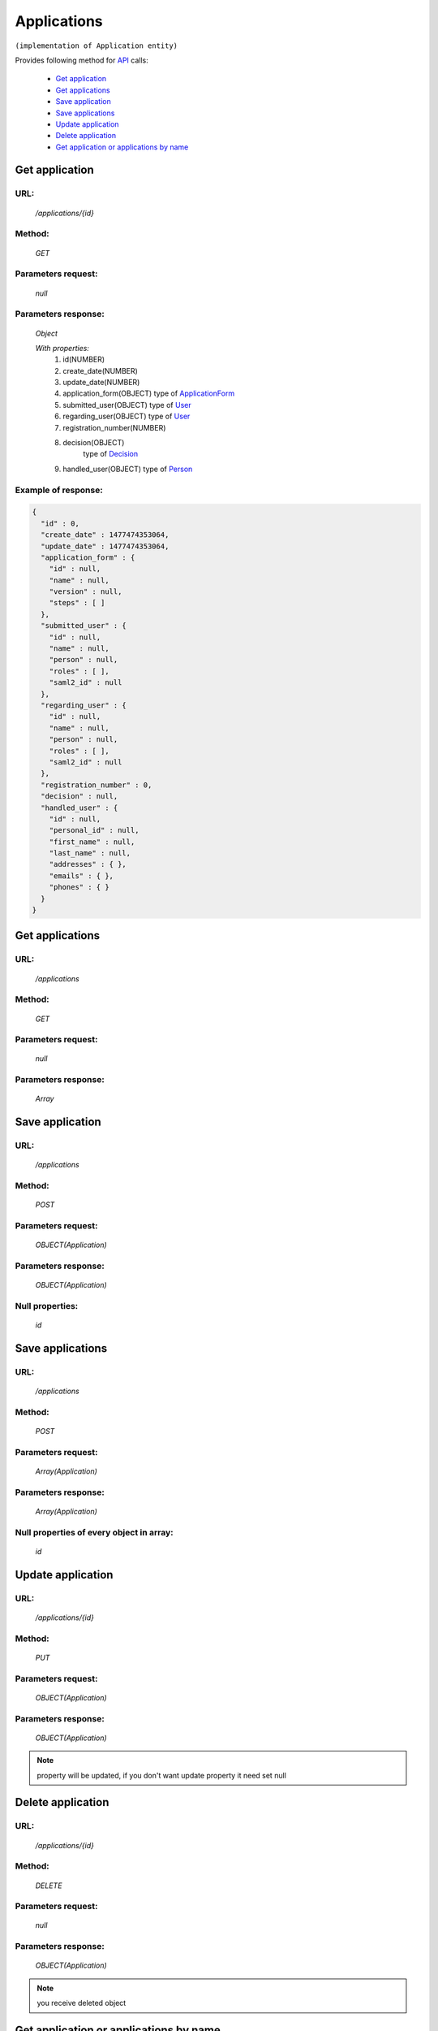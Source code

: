 ﻿Applications
============

``(implementation of Application entity)``

Provides following method for `API <index.html>`_ calls:

    * `Get application`_
    * `Get applications`_
    * `Save application`_
    * `Save applications`_
    * `Update application`_
    * `Delete application`_
    * `Get application or applications by name`_

.. _`Get application`:

Get application
---------------

URL:
~~~~
    */applications/{id}*

Method:
~~~~~~~
    *GET*

Parameters request:
~~~~~~~~~~~~~~~~~~~
    *null*

Parameters response:
~~~~~~~~~~~~~~~~~~~~
    *Object*

    *With properties:*
        #. id(NUMBER)
        #. create_date(NUMBER)
        #. update_date(NUMBER)
        #. application_form(OBJECT)
           type of `ApplicationForm <http://docs.ivis.se/en/latest/api/applicationform.html>`_
        #. submitted_user(OBJECT)
           type of `User <http://docs.ivis.se/en/latest/api/user.html>`_
        #. regarding_user(OBJECT)
           type of `User <http://docs.ivis.se/en/latest/api/user.html>`_
        #. registration_number(NUMBER)
        #. decision(OBJECT)
            type of `Decision <http://docs.ivis.se/en/latest/api/decision.html>`_
        #. handled_user(OBJECT)
           type of `Person <http://docs.ivis.se/en/latest/api/person.html>`_

Example of response:
~~~~~~~~~~~~~~~~~~~~

.. code-block:: json

    {
      "id" : 0,
      "create_date" : 1477474353064,
      "update_date" : 1477474353064,
      "application_form" : {
        "id" : null,
        "name" : null,
        "version" : null,
        "steps" : [ ]
      },
      "submitted_user" : {
        "id" : null,
        "name" : null,
        "person" : null,
        "roles" : [ ],
        "saml2_id" : null
      },
      "regarding_user" : {
        "id" : null,
        "name" : null,
        "person" : null,
        "roles" : [ ],
        "saml2_id" : null
      },
      "registration_number" : 0,
      "decision" : null,
      "handled_user" : {
        "id" : null,
        "personal_id" : null,
        "first_name" : null,
        "last_name" : null,
        "addresses" : { },
        "emails" : { },
        "phones" : { }
      }
    }

.. _`Get applications`:

Get applications
----------------

URL:
~~~~
    */applications*

Method:
~~~~~~~
    *GET*

Parameters request:
~~~~~~~~~~~~~~~~~~~
    *null*

Parameters response:
~~~~~~~~~~~~~~~~~~~~
    *Array*

.. seealso::

    Array consists of objects from `Get application`_ method

Save application
----------------

URL:
~~~~
    */applications*

Method:
~~~~~~~
    *POST*

Parameters request:
~~~~~~~~~~~~~~~~~~~
    *OBJECT(Application)*

Parameters response:
~~~~~~~~~~~~~~~~~~~~
    *OBJECT(Application)*

Null properties:
~~~~~~~~~~~~~~~~
    *id*

Save applications
-----------------

URL:
~~~~
    */applications*

Method:
~~~~~~~
    *POST*

Parameters request:
~~~~~~~~~~~~~~~~~~~
    *Array(Application)*

Parameters response:
~~~~~~~~~~~~~~~~~~~~
    *Array(Application)*
Null properties of every object in array:
~~~~~~~~~~~~~~~~~~~~~~~~~~~~~~~~~~~~~~~~~
    *id*

.. _`Update application`:

Update application
------------------

URL:
~~~~
    */applications/{id}*

Method:
~~~~~~~
    *PUT*

Parameters request:
~~~~~~~~~~~~~~~~~~~
    *OBJECT(Application)*

Parameters response:
~~~~~~~~~~~~~~~~~~~~
    *OBJECT(Application)*

.. note::

    property will be updated, if you don't want update property it need set null

.. _`Delete application`:

Delete application
------------------

URL:
~~~~
    */applications/{id}*

Method:
~~~~~~~
    *DELETE*

Parameters request:
~~~~~~~~~~~~~~~~~~~
    *null*

Parameters response:
~~~~~~~~~~~~~~~~~~~~
    *OBJECT(Application)*

.. note::

    you receive deleted object

.. _`Get application or applications by name`:

Get application or applications by name
---------------------------------------

URL:
~~~~
    */applications*

Method:
~~~~~~~
    *GET*

Parameters request:
~~~~~~~~~~~~~~~~~~~
    *name(STRING)*
    and optional *first(BOOLEAN)*

Parameters response:
~~~~~~~~~~~~~~~~~~~~
    *ARRAY or OBJECT (Application)*

